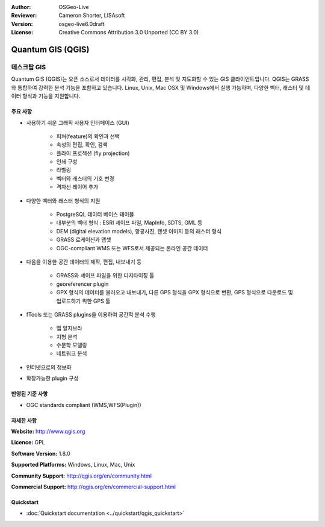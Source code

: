 :Author: OSGeo-Live
:Reviewer: Cameron Shorter, LISAsoft
:Version: osgeo-live6.0draft
:License: Creative Commons Attribution 3.0 Unported (CC BY 3.0)

.. image:: ../../images/project_logos/logo-QGIS.png
  :scale: 100 %
  :alt: project logo
  :align: right
  :target: http://www.qgis.org

.. image:: ../../images/logos/OSGeo_project.png
  :scale: 100 %
  :alt: OSGeo Project
  :align: right
  :target: http://www.osgeo.org


Quantum GIS (QGIS)
================================================================================

데스크탑 GIS
~~~~~~~~~~~~~~~~~~~~~~~~~~~~~~~~~~~~~~~~~~~~~~~~~~~~~~~~~~~~~~~~~~~~~~~~~~~~~~~~

Quantum GIS (QGIS)는 오픈 소스로서 데이터를 시각화, 관리, 편집, 분석 및 지도화할 수 있는 GIS 클라이언트입니다.
QGIS는 GRASS와 통합하여 강력한 분석 기능을 포함하고 있습니다. Linux, Unix, Mac OSX 및 Windows에서 실행 가능하며, 다양한 벡터, 래스터 및 데이터 형식과 기능을 지원합니다.

.. image:: ../../images/screenshots/1024x768/qgis.png
  :scale: 50 %
  :alt: project logo
  :align: right

주요 사항
--------------------------------------------------------------------------------

* 사용하기 쉬운 그래픽 사용자 인터페이스 (GUI)

    * 피쳐(feature)의 확인과 선택
    * 속성의 편집, 확인, 검색
    * 플라이 프로젝션 (fly projection)
    * 인쇄 구성
    * 라벨링
    * 벡터와 래스터의 기호 변경
    * 격자선 레이어 추가

* 다양한 벡터와 래스터 형식의 지원

    * PostgreSQL 데이터 베이스 테이블
    * 대부분의 벡터 형식 : ESRI 셰이프 파일, MapInfo, SDTS, GML 등
    * DEM (digital elevation models), 항공사진, 랜셋 이미지 등의 래스터 형식
    * GRASS 로케이션과 맵셋
    * OGC-compliant WMS 또는 WFS로서 제공되는 온라인 공간 데이터

* 다음을 이용한 공간 데이터의 제작, 편집, 내보내기 등

    * GRASS와 셰이프 파일을 위한 디지타이징 툴
    * georeferencer plugin
    * GPX 형식의 데이터를 불러오고 내보내기, 다른 GPS 형식을 GPX 형식으로 변환, GPS 형식으로 다운로드 및 업로드하기 위한 GPS 툴

* fTools 또는 GRASS plugins을 이용하여 공간적 분석 수행

    * 맵 알지브라
    * 지형 분석
    * 수문학 모델링
    * 네트워크 분석
    
* 인터넷으로의 정보화
* 확장가능한 plugin 구성

반영된 기준 사항
--------------------------------------------------------------------------------

* OGC standards compliant (WMS,WFS(Plugin))

자세한 사항
--------------------------------------------------------------------------------

**Website:** http://www.qgis.org

**Licence:** GPL

**Software Version:** 1.8.0

**Supported Platforms:** Windows, Linux, Mac, Unix

**Community Support:** http://qgis.org/en/community.html

**Commercial Support:** http://qgis.org/en/commercial-support.html


Quickstart
--------------------------------------------------------------------------------

* :doc:`Quickstart documentation <../quickstart/qgis_quickstart>`


